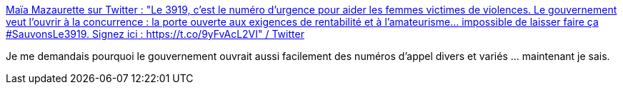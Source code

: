 :jbake-type: post
:jbake-status: published
:jbake-title: Maïa Mazaurette sur Twitter : "Le 3919, c'est le numéro d'urgence pour aider les femmes victimes de violences. Le gouvernement veut l'ouvrir à la concurrence : la porte ouverte aux exigences de rentabilité et à l'amateurisme... impossible de laisser faire ça #SauvonsLe3919. Signez ici : https://t.co/9yFvAcL2VI" / Twitter
:jbake-tags: france,politique,violence,_mois_déc.,_année_2020
:jbake-date: 2020-12-04
:jbake-depth: ../
:jbake-uri: shaarli/1607088879000.adoc
:jbake-source: https://nicolas-delsaux.hd.free.fr/Shaarli?searchterm=https%3A%2F%2Ftwitter.com%2FMaiaMazaurette%2Fstatus%2F1334828748840071168&searchtags=france+politique+violence+_mois_d%C3%A9c.+_ann%C3%A9e_2020
:jbake-style: shaarli

https://twitter.com/MaiaMazaurette/status/1334828748840071168[Maïa Mazaurette sur Twitter : "Le 3919, c'est le numéro d'urgence pour aider les femmes victimes de violences. Le gouvernement veut l'ouvrir à la concurrence : la porte ouverte aux exigences de rentabilité et à l'amateurisme... impossible de laisser faire ça #SauvonsLe3919. Signez ici : https://t.co/9yFvAcL2VI" / Twitter]

Je me demandais pourquoi le gouvernement ouvrait aussi facilement des numéros d'appel divers et variés ... maintenant je sais.
